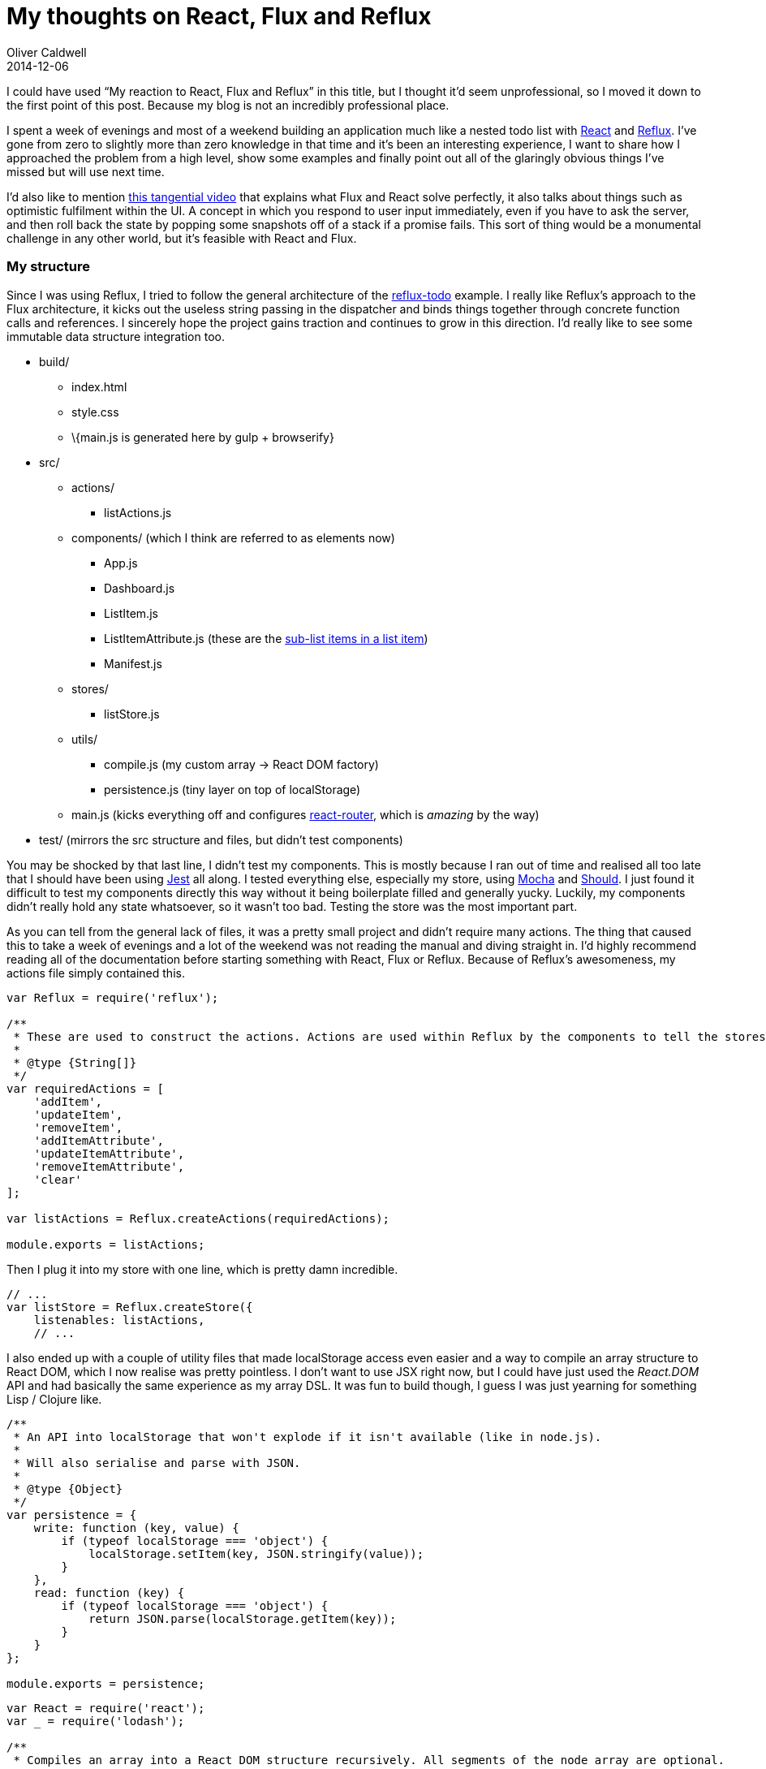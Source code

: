 = My thoughts on React, Flux and Reflux
Oliver Caldwell
2014-12-06

I could have used “My reaction to React, Flux and Reflux” in this title, but I thought it’d seem unprofessional, so I moved it down to the first point of this post. Because my blog is not an incredibly professional place.

I spent a week of evenings and most of a weekend building an application much like a nested todo list with http://facebook.github.io/react/[React] and https://github.com/spoike/refluxjs/[Reflux]. I’ve gone from zero to slightly more than zero knowledge in that time and it’s been an interesting experience, I want to share how I approached the problem from a high level, show some examples and finally point out all of the glaringly obvious things I’ve missed but will use next time.

I’d also like to mention http://dev.hubspot.com/blog/moving-backbone-to-flux-react[this tangential video] that explains what Flux and React solve perfectly, it also talks about things such as optimistic fulfilment within the UI. A concept in which you respond to user input immediately, even if you have to ask the server, and then roll back the state by popping some snapshots off of a stack if a promise fails. This sort of thing would be a monumental challenge in any other world, but it’s feasible with React and Flux.

=== My structure

Since I was using Reflux, I tried to follow the general architecture of the https://github.com/spoike/refluxjs-todo[reflux-todo] example. I really like Reflux’s approach to the Flux architecture, it kicks out the useless string passing in the dispatcher and binds things together through concrete function calls and references. I sincerely hope the project gains traction and continues to grow in this direction. I’d really like to see some immutable data structure integration too.

* build/
** index.html
** style.css
** \{main.js is generated here by gulp + browserify}
* src/
** actions/
*** listActions.js
** components/ (which I think are referred to as elements now)
*** App.js
*** Dashboard.js
*** ListItem.js
*** ListItemAttribute.js (these are the http://inception.davepedu.com/[sub-list items in a list item])
*** Manifest.js
** stores/
*** listStore.js
** utils/
*** compile.js (my custom array -> React DOM factory)
*** persistence.js (tiny layer on top of localStorage)
** main.js (kicks everything off and configures https://github.com/rackt/react-router[react-router], which is _amazing_ by the way)
* test/ (mirrors the src structure and files, but didn’t test components)

You may be shocked by that last line, I didn’t test my components. This is mostly because I ran out of time and realised all too late that I should have been using http://facebook.github.io/jest/[Jest] all along. I tested everything else, especially my store, using http://mochajs.org/[Mocha] and https://github.com/shouldjs/should.js[Should]. I just found it difficult to test my components directly this way without it being boilerplate filled and generally yucky. Luckily, my components didn’t really hold any state whatsoever, so it wasn’t too bad. Testing the store was the most important part.

As you can tell from the general lack of files, it was a pretty small project and didn’t require many actions. The thing that caused this to take a week of evenings and a lot of the weekend was not reading the manual and diving straight in. I’d highly recommend reading all of the documentation before starting something with React, Flux or Reflux. Because of Reflux’s awesomeness, my actions file simply contained this.

[source]
----
var Reflux = require('reflux');

/**
 * These are used to construct the actions. Actions are used within Reflux by the components to tell the stores what to do.
 *
 * @type {String[]}
 */
var requiredActions = [
    'addItem',
    'updateItem',
    'removeItem',
    'addItemAttribute',
    'updateItemAttribute',
    'removeItemAttribute',
    'clear'
];

var listActions = Reflux.createActions(requiredActions);

module.exports = listActions;
----

Then I plug it into my store with one line, which is pretty damn incredible.

[source]
----
// ...
var listStore = Reflux.createStore({
    listenables: listActions,
    // ...
----

I also ended up with a couple of utility files that made localStorage access even easier and a way to compile an array structure to React DOM, which I now realise was pretty pointless. I don’t want to use JSX right now, but I could have just used the _React.DOM_ API and had basically the same experience as my array DSL. It was fun to build though, I guess I was just yearning for something Lisp / Clojure like.

[source]
----
/**
 * An API into localStorage that won't explode if it isn't available (like in node.js).
 *
 * Will also serialise and parse with JSON.
 *
 * @type {Object}
 */
var persistence = {
    write: function (key, value) {
        if (typeof localStorage === 'object') {
            localStorage.setItem(key, JSON.stringify(value));
        }
    },
    read: function (key) {
        if (typeof localStorage === 'object') {
            return JSON.parse(localStorage.getItem(key));
        }
    }
};

module.exports = persistence;
----

[source]
----
var React = require('react');
var _ = require('lodash');

/**
 * Compiles an array into a React DOM structure recursively. All segments of the node array are optional.
 *
 * The array segments can be in any order apart from the node type, that always needs to be first.
 *
 * Actually works really well, I'd quite like to open source this with CSS selector parsing in the nodeName.
 *
 * @param {*[]} node Comprised of a string DOM node name, params object and string content or child node(s). The nodes can be more arrays or compiled React elements.
 * @return {Object} A react DOM tree built from your data structure recursively.
 */
function compile(node) {
    if (_.isArray(node)) {
        var nodeName = _.first(node);
        var findProp = _.partial(_.find, _.rest(node));
        var props = _.mapValues({
            attrs: _.isPlainObject,
            children: _.isArray,
            compiled: React.isValidElement,
            text: _.isString
        }, findProp);

        var child = props.text || props.compiled || _.map(props.children, compile);

        return React.createElement(nodeName, props.attrs, child);
    }
    else {
        return node;
    }
}

module.exports = compile;
----

So that should give you a rough idea as to what I was playing with. I may well open up the repository to public ridicule in the coming months. Now onto the things I wish I’d known about before.

=== Things I would have done differently

image:http://img3.wikia.nocookie.net/__cb20101028071113/southpark/images/d/d8/Coon2Hindsight10.png[Captain Hindsight turned up once I was done,width=624,height=352]

. http://facebook.github.io/react/docs/reusable-components.html#prop-validation[propTypes] – YOU CAN ADD TYPE ANNOTATIONS?!
. http://facebook.github.io/react/docs/reusable-components.html#default-prop-values[defaultProps] – Great for optional configuration.
. http://facebook.github.io/react/docs/more-about-refs.html[ref] – A property to allow deep linking into component hierarchy.
. http://facebook.github.io/react/docs/top-level-api.html#react.children[this.props.children] – Essentially transclude from Angular land but with some really cool helper utilities.
. http://facebook.github.io/react/docs/transferring-props.html[transferPropsTo] – Something I see in Angular all too much made easy. Although hopefully you won’t get into the situation where you have that many props. That smells of SRP violation.
. I should have been using the component life cycle hooks *way* more. They’re great and there’s probably one for your exact need, you just have to select carefully. It does remind me of building WordPress plugins and themes though…

I hope others can learn from my mishaps! Basically, http://en.wikipedia.org/wiki/RTFM[RTFM] before you go out into the big not so bad world of sane UI development.
